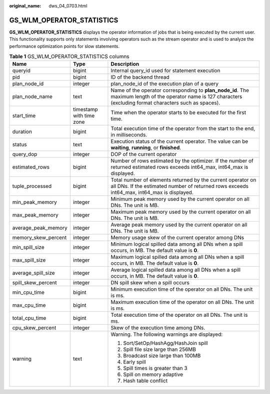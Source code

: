 :original_name: dws_04_0703.html

.. _dws_04_0703:

GS_WLM_OPERATOR_STATISTICS
==========================

**GS_WLM_OPERATOR_STATISTICS** displays the operator information of jobs that is being executed by the current user. This functionality supports only statements involving operators such as the stream operator and is used to analyze the performance optimization points for slow statements.

.. _en-us_topic_0000001460722508__tf1a716e87ca6430baa99c3fd40179ec4:

.. table:: **Table 1** GS_WLM_OPERATOR_STATISTICS columns

   +-----------------------+--------------------------+-----------------------------------------------------------------------------------------------------------------------------------------------------------------+
   | Name                  | Type                     | Description                                                                                                                                                     |
   +=======================+==========================+=================================================================================================================================================================+
   | queryid               | bigint                   | Internal query_id used for statement execution                                                                                                                  |
   +-----------------------+--------------------------+-----------------------------------------------------------------------------------------------------------------------------------------------------------------+
   | pid                   | bigint                   | ID of the backend thread                                                                                                                                        |
   +-----------------------+--------------------------+-----------------------------------------------------------------------------------------------------------------------------------------------------------------+
   | plan_node_id          | integer                  | plan_node_id of the execution plan of a query                                                                                                                   |
   +-----------------------+--------------------------+-----------------------------------------------------------------------------------------------------------------------------------------------------------------+
   | plan_node_name        | text                     | Name of the operator corresponding to **plan_node_id**. The maximum length of the operator name is 127 characters (excluding format characters such as spaces). |
   +-----------------------+--------------------------+-----------------------------------------------------------------------------------------------------------------------------------------------------------------+
   | start_time            | timestamp with time zone | Time when the operator starts to be executed for the first time.                                                                                                |
   +-----------------------+--------------------------+-----------------------------------------------------------------------------------------------------------------------------------------------------------------+
   | duration              | bigint                   | Total execution time of the operator from the start to the end, in milliseconds.                                                                                |
   +-----------------------+--------------------------+-----------------------------------------------------------------------------------------------------------------------------------------------------------------+
   | status                | text                     | Execution status of the current operator. The value can be **waiting**, **running**, or **finished**.                                                           |
   +-----------------------+--------------------------+-----------------------------------------------------------------------------------------------------------------------------------------------------------------+
   | query_dop             | integer                  | DOP of the current operator                                                                                                                                     |
   +-----------------------+--------------------------+-----------------------------------------------------------------------------------------------------------------------------------------------------------------+
   | estimated_rows        | bigint                   | Number of rows estimated by the optimizer. If the number of returned estimated rows exceeds int64_max, int64_max is displayed.                                  |
   +-----------------------+--------------------------+-----------------------------------------------------------------------------------------------------------------------------------------------------------------+
   | tuple_processed       | bigint                   | Total number of elements returned by the current operator on all DNs. If the estimated number of returned rows exceeds int64_max, int64_max is displayed.       |
   +-----------------------+--------------------------+-----------------------------------------------------------------------------------------------------------------------------------------------------------------+
   | min_peak_memory       | integer                  | Minimum peak memory used by the current operator on all DNs. The unit is MB.                                                                                    |
   +-----------------------+--------------------------+-----------------------------------------------------------------------------------------------------------------------------------------------------------------+
   | max_peak_memory       | integer                  | Maximum peak memory used by the current operator on all DNs. The unit is MB.                                                                                    |
   +-----------------------+--------------------------+-----------------------------------------------------------------------------------------------------------------------------------------------------------------+
   | average_peak_memory   | integer                  | Average peak memory used by the current operator on all DNs. The unit is MB.                                                                                    |
   +-----------------------+--------------------------+-----------------------------------------------------------------------------------------------------------------------------------------------------------------+
   | memory_skew_percent   | integer                  | Memory usage skew of the current operator among DNs                                                                                                             |
   +-----------------------+--------------------------+-----------------------------------------------------------------------------------------------------------------------------------------------------------------+
   | min_spill_size        | integer                  | Minimum logical spilled data among all DNs when a spill occurs, in MB. The default value is **0**.                                                              |
   +-----------------------+--------------------------+-----------------------------------------------------------------------------------------------------------------------------------------------------------------+
   | max_spill_size        | integer                  | Maximum logical spilled data among all DNs when a spill occurs, in MB. The default value is **0**.                                                              |
   +-----------------------+--------------------------+-----------------------------------------------------------------------------------------------------------------------------------------------------------------+
   | average_spill_size    | integer                  | Average logical spilled data among all DNs when a spill occurs, in MB. The default value is **0**.                                                              |
   +-----------------------+--------------------------+-----------------------------------------------------------------------------------------------------------------------------------------------------------------+
   | spill_skew_percent    | integer                  | DN spill skew when a spill occurs                                                                                                                               |
   +-----------------------+--------------------------+-----------------------------------------------------------------------------------------------------------------------------------------------------------------+
   | min_cpu_time          | bigint                   | Minimum execution time of the operator on all DNs. The unit is ms.                                                                                              |
   +-----------------------+--------------------------+-----------------------------------------------------------------------------------------------------------------------------------------------------------------+
   | max_cpu_time          | bigint                   | Maximum execution time of the operator on all DNs. The unit is ms.                                                                                              |
   +-----------------------+--------------------------+-----------------------------------------------------------------------------------------------------------------------------------------------------------------+
   | total_cpu_time        | bigint                   | Total execution time of the operator on all DNs. The unit is ms.                                                                                                |
   +-----------------------+--------------------------+-----------------------------------------------------------------------------------------------------------------------------------------------------------------+
   | cpu_skew_percent      | integer                  | Skew of the execution time among DNs.                                                                                                                           |
   +-----------------------+--------------------------+-----------------------------------------------------------------------------------------------------------------------------------------------------------------+
   | warning               | text                     | Warning. The following warnings are displayed:                                                                                                                  |
   |                       |                          |                                                                                                                                                                 |
   |                       |                          | #. Sort/SetOp/HashAgg/HashJoin spill                                                                                                                            |
   |                       |                          | #. Spill file size large than 256MB                                                                                                                             |
   |                       |                          | #. Broadcast size large than 100MB                                                                                                                              |
   |                       |                          | #. Early spill                                                                                                                                                  |
   |                       |                          | #. Spill times is greater than 3                                                                                                                                |
   |                       |                          | #. Spill on memory adaptive                                                                                                                                     |
   |                       |                          | #. Hash table conflict                                                                                                                                          |
   +-----------------------+--------------------------+-----------------------------------------------------------------------------------------------------------------------------------------------------------------+
